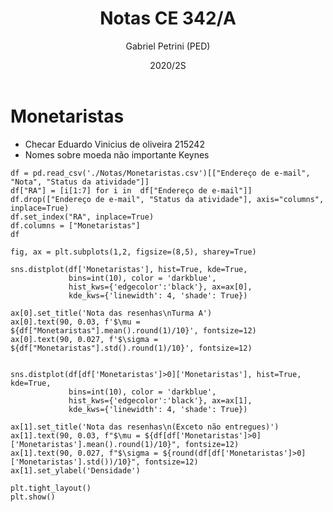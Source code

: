 #+OPTIONS: toc:nil
#+TITLE: Notas CE 342/A
#+AUTHOR: Gabriel Petrini (PED)
#+DATE: 2020/2S
#+PROPERTY: COLUMNS %RA %TAREFA(Tarefa) %NOTA(Nota)
#+EXCLUDE_TAGS: private noexport
#+PROPERTY: header-args:ipython  :session *Turma_A* :exports results results: output

* Configuração                                                     :noexport:

#+BEGIN_SRC ipython
import pandas as pd
import matplotlib.pyplot as plt
import seaborn as sns
#+END_SRC

#+RESULTS:
:results:
# Out [4]: 
:end:

* Monetaristas

- Checar Eduardo Vinicius de oliveira 215242
- Nomes sobre moeda não importante Keynes

#+BEGIN_SRC ipython output: table
df = pd.read_csv('./Notas/Monetaristas.csv')[["Endereço de e-mail", "Nota", "Status da atividade"]]
df["RA"] = [i[1:7] for i in  df["Endereço de e-mail"]]
df.drop(["Endereço de e-mail", "Status da atividade"], axis="columns", inplace=True)
df.set_index("RA", inplace=True)
df.columns = ["Monetaristas"]
df
#+END_SRC

#+RESULTS:
:results:
# Out [5]: 
# text/plain
:         Monetaristas
: RA                  
: 212883          50.0
: 212900          50.0
: 231302          70.0
: 231732           0.0
: 213360          70.0
: 231898          70.0
: 213731          70.0
: 232395          30.0
: 232796          70.0
: 233335          50.0
: 233747          70.0
: 255207          50.0
: 216459           0.0
: 235951          30.0
: 236276           0.0
: 218090          70.0
: 255241          50.0
: 199735          50.0
: 237618          70.0
: 218975          70.0
: 238414          70.0
: 219613          50.0
: 219907         100.0
: 239052          70.0
: 220194          70.0
: 201326          50.0
: 156242           0.0
: 240317          30.0
: 240409          70.0
: 221515          50.0
: 255293          30.0
: 241430          50.0
: 222315          50.0
: 184528          50.0
: 222615          70.0
: 186966           0.0
: 244321          50.0
: 244379          50.0
: 187323         100.0
: 206194          50.0
: 245212         100.0
: 206883           0.0
: 245459          70.0

[[file:/tmp/ob-ipython-html5krrZR.html]]
:end:

#+BEGIN_SRC ipython
fig, ax = plt.subplots(1,2, figsize=(8,5), sharey=True)

sns.distplot(df['Monetaristas'], hist=True, kde=True, 
             bins=int(10), color = 'darkblue', 
             hist_kws={'edgecolor':'black'}, ax=ax[0],
             kde_kws={'linewidth': 4, 'shade': True})

ax[0].set_title('Nota das resenhas\nTurma A')
ax[0].text(90, 0.03, f'$\mu = ${df["Monetaristas"].mean().round(1)/10}', fontsize=12)
ax[0].text(90, 0.027, f'$\sigma = ${df["Monetaristas"].std().round(1)/10}', fontsize=12)


sns.distplot(df[df['Monetaristas']>0]['Monetaristas'], hist=True, kde=True, 
             bins=int(10), color = 'darkblue', 
             hist_kws={'edgecolor':'black'}, ax=ax[1],
             kde_kws={'linewidth': 4, 'shade': True})

ax[1].set_title('Nota das resenhas\n(Exceto não entregues)')
ax[1].text(90, 0.03, f"$\mu = ${df[df['Monetaristas']>0]['Monetaristas'].mean().round(1)/10}", fontsize=12)
ax[1].text(90, 0.027, f"$\sigma = ${round(df[df['Monetaristas']>0]['Monetaristas'].std())/10}", fontsize=12)
ax[1].set_ylabel('Densidade')

plt.tight_layout()
plt.show()
#+END_SRC

#+RESULTS:
:results:
# Out [9]: 
# output
/home/gpetrini/.local/lib/python3.8/site-packages/seaborn/distributions.py:2551: FutureWarning: `distplot` is a deprecated function and will be removed in a future version. Please adapt your code to use either `displot` (a figure-level function with similar flexibility) or `histplot` (an axes-level function for histograms).
  warnings.warn(msg, FutureWarning)
/home/gpetrini/.local/lib/python3.8/site-packages/seaborn/distributions.py:2551: FutureWarning: `distplot` is a deprecated function and will be removed in a future version. Please adapt your code to use either `displot` (a figure-level function with similar flexibility) or `histplot` (an axes-level function for histograms).
  warnings.warn(msg, FutureWarning)

# text/plain
: <Figure size 576x360 with 2 Axes>

# image/png
[[file:obipy-resources/fb91f94cdd92525210d496d4f2faec4922a30e79/2c0a50ca3412c867da94c4032b1458d67ea942c7.png]]
:end:
